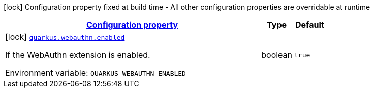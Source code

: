 
:summaryTableId: quarkus-webauthn-security-webauthn-web-authn-build-time-config
[.configuration-legend]
icon:lock[title=Fixed at build time] Configuration property fixed at build time - All other configuration properties are overridable at runtime
[.configuration-reference, cols="80,.^10,.^10"]
|===

h|[[quarkus-webauthn-security-webauthn-web-authn-build-time-config_configuration]]link:#quarkus-webauthn-security-webauthn-web-authn-build-time-config_configuration[Configuration property]

h|Type
h|Default

a|icon:lock[title=Fixed at build time] [[quarkus-webauthn-security-webauthn-web-authn-build-time-config_quarkus.webauthn.enabled]]`link:#quarkus-webauthn-security-webauthn-web-authn-build-time-config_quarkus.webauthn.enabled[quarkus.webauthn.enabled]`


[.description]
--
If the WebAuthn extension is enabled.

ifdef::add-copy-button-to-env-var[]
Environment variable: env_var_with_copy_button:+++QUARKUS_WEBAUTHN_ENABLED+++[]
endif::add-copy-button-to-env-var[]
ifndef::add-copy-button-to-env-var[]
Environment variable: `+++QUARKUS_WEBAUTHN_ENABLED+++`
endif::add-copy-button-to-env-var[]
--|boolean 
|`true`

|===